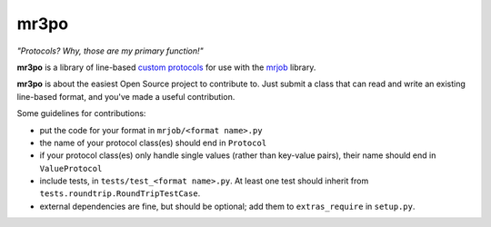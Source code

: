 mr3po
=====

*"Protocols? Why, those are my primary function!"*

**mr3po** is a library of line-based `custom protocols <http://packages.python.org/mrjob/protocols.html#custom-protocols>`_ for use with the `mrjob <http://packages.python.org/mrjob/>`_ library.

**mr3po** is about the easiest Open Source project to contribute to. Just submit a class that can read and write an existing line-based format, and you've made a useful contribution.

Some guidelines for contributions:

* put the code for your format in ``mrjob/<format name>.py``
* the name of your protocol class(es) should end in ``Protocol``
* if your protocol class(es) only handle single values (rather than key-value pairs), their name should end in ``ValueProtocol``
* include tests, in ``tests/test_<format name>.py``. At least one test should inherit from ``tests.roundtrip.RoundTripTestCase``.
* external dependencies are fine, but should be optional; add them to ``extras_require`` in ``setup.py``.
